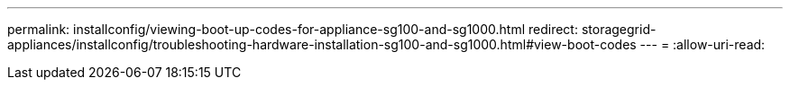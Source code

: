 ---
permalink: installconfig/viewing-boot-up-codes-for-appliance-sg100-and-sg1000.html 
redirect: storagegrid-appliances/installconfig/troubleshooting-hardware-installation-sg100-and-sg1000.html#view-boot-codes 
---
= 
:allow-uri-read: 


